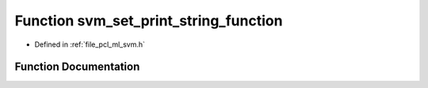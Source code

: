 .. _exhale_function_svm_8h_1a308f7948988441f4a1a5c8c8abc367be:

Function svm_set_print_string_function
======================================

- Defined in :ref:`file_pcl_ml_svm.h`


Function Documentation
----------------------


.. doxygenfunction:: svm_set_print_string_function(void(*)(const char *))
